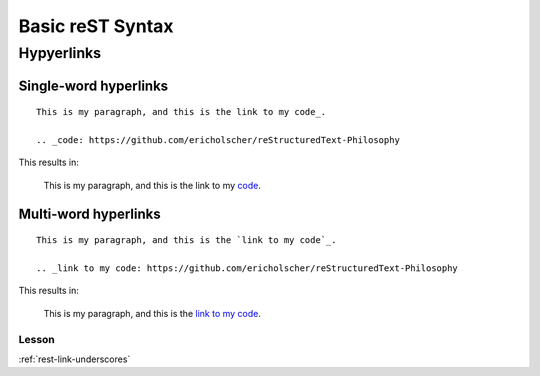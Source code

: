 Basic reST Syntax
=================

Hypyerlinks
-----------

Single-word hyperlinks
~~~~~~~~~~~~~~~~~~~~~~
::
    
    This is my paragraph, and this is the link to my code_.

    .. _code: https://github.com/ericholscher/reStructuredText-Philosophy

This results in:

    This is my paragraph, and this is the link to my code_.

    .. _code: https://github.com/ericholscher/reStructuredText-Philosophy

Multi-word hyperlinks
~~~~~~~~~~~~~~~~~~~~~
::

    This is my paragraph, and this is the `link to my code`_.

    .. _link to my code: https://github.com/ericholscher/reStructuredText-Philosophy

This results in:

    This is my paragraph, and this is the `link to my code`_.

    .. _link to my code: https://github.com/ericholscher/reStructuredText-Philosophy

Lesson
^^^^^^

:ref:`rest-link-underscores`

